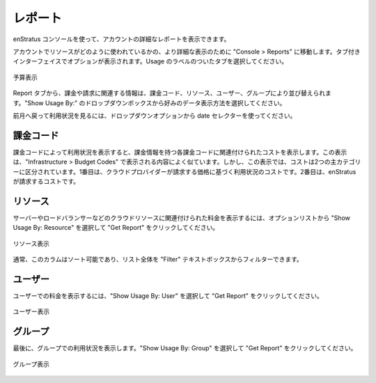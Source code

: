 ..
    Reports
    -------

.. _saas_budget_reports:

レポート
--------

..
    Using the enStratus console, it is also possible to view detailed reports of your account.

enStratus コンソールを使って、アカウントの詳細なレポートを表示できます。

..
    For an even more granular view of how resources are being used in the account, navigate to
    Console > Reports. Several options are presented in a tabbed interface. Choose the tab
    labeled usage.

アカウントでリソースがどのように使われているかの、より詳細な表示のために "Console > Reports" に移動します。タブ付きインターフェイスでオプションが表示されます。Usage のラベルのついたタブを選択してください。

..
   Budget View

.. figure:: ./images/billingView.png
   :height: 900px
   :width: 2000 px
   :scale: 40 %
   :alt: Budget View
   :align: center

   予算表示

..
    Using the reports tab, information relating to billing and charges can be sorted by
    billing code, resource, user, and group. Use the drop down box selector for Show Usage By:
    to choose the preferred method for displaying data.

Report タブから、課金や請求に関連する情報は、課金コード、リソース、ユーザー、グループにより並び替えられます。"Show Usage By:" のドロップダウンボックスから好みのデータ表示方法を選択してください。

..
    Use the date selector drop down options to look back to previous months usage. 

前月へ戻って利用状況を見るには、ドロップダウンオプションから date セレクターを使ってください。

..
    Billing Code
    ~~~~~~~~~~~~

課金コード
~~~~~~~~~~

..
    Displaying usage by billing code will display the costs associated with each billing code
    for which there is information. This view is similar to the information presented when
    viewing Infrastructure > Budget Codes. In this view, however, costs are segregated into two main
    categories. First, the costs for usage based on the price charged by the cloud provider.
    Second, the costs charged by enStratus. 

課金コードによって利用状況を表示すると、課金情報を持つ各課金コードに関連付けられたコストを表示します。この表示は、"Infrastructure > Budget Codes" で表示される内容によく似ています。しかし、この表示では、コストは2つの主カテゴリーに区分されています。1番目は、クラウドプロバイダーが請求する価格に基づく利用状況のコストです。2番目は、enStratus が請求するコストです。

..
    Resource
    ~~~~~~~~

リソース
~~~~~~~~

..
    To view charges associated with cloud resources such as servers and load balancers, select
    Show Usage By: Resource from the option list and click Get Report.

サーバーやロードバランサーなどのクラウドリソースに関連付けられた料金を表示するには、オプションリストから "Show Usage By: Resource" を選択して "Get Report" をクリックしてください。

..
   Resource View

.. figure:: ./images/resourceView.png
   :height: 1200px
   :width: 2000 px
   :scale: 40 %
   :alt: Resource View
   :align: center

   リソース表示

..
    As usual, the columns are sortable and the entire list is able to be filtered using the
    filter text box. 

通常、このカラムはソート可能であり、リスト全体を "Filter" テキストボックスからフィルターできます。

..
    User
    ~~~~

ユーザー
~~~~~~~~

..
    To view charges by user, select Show Usage By: User, and click Get Report.

ユーザーでの料金を表示するには、"Show Usage By: User" を選択して "Get Report" をクリックしてください。

..
   User View

.. figure:: ./images/userView.png
   :height: 1200px
   :width: 2200 px
   :scale: 40 %
   :alt: User View
   :align: center

   ユーザー表示

..
    Group
    ~~~~~

グループ
~~~~~~~~

..
    Finally, to view usage by group. Select Show Usage By: Group, and click Get Report.

最後に、グループでの利用状況を表示します。"Show Usage By: Group" を選択して "Get Report" をクリックしてください。

..
   Group View

.. figure:: ./images/groupView.png
   :height: 1000px
   :width: 2200 px
   :scale: 40 %
   :alt: Group View
   :align: center

   グループ表示
